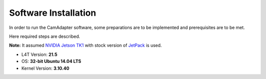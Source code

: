 Software Installation
=====================

In order to run the CamAdapter software, some preparations are to be implemented and prerequisites are to be met.

Here required steps are described.

**Note:** It assumed `NVIDIA Jetson TK1 <http://www.nvidia.com/object/jetson-tk1-embedded-dev-kit.html>`__ with stock version of `JetPack <https://developer.nvidia.com/embedded/jetpack>`__ is used.

* L4T Version: **21.5**
* OS: **32-bit Ubuntu 14.04 LTS**
* Kernel Version: **3.10.40**